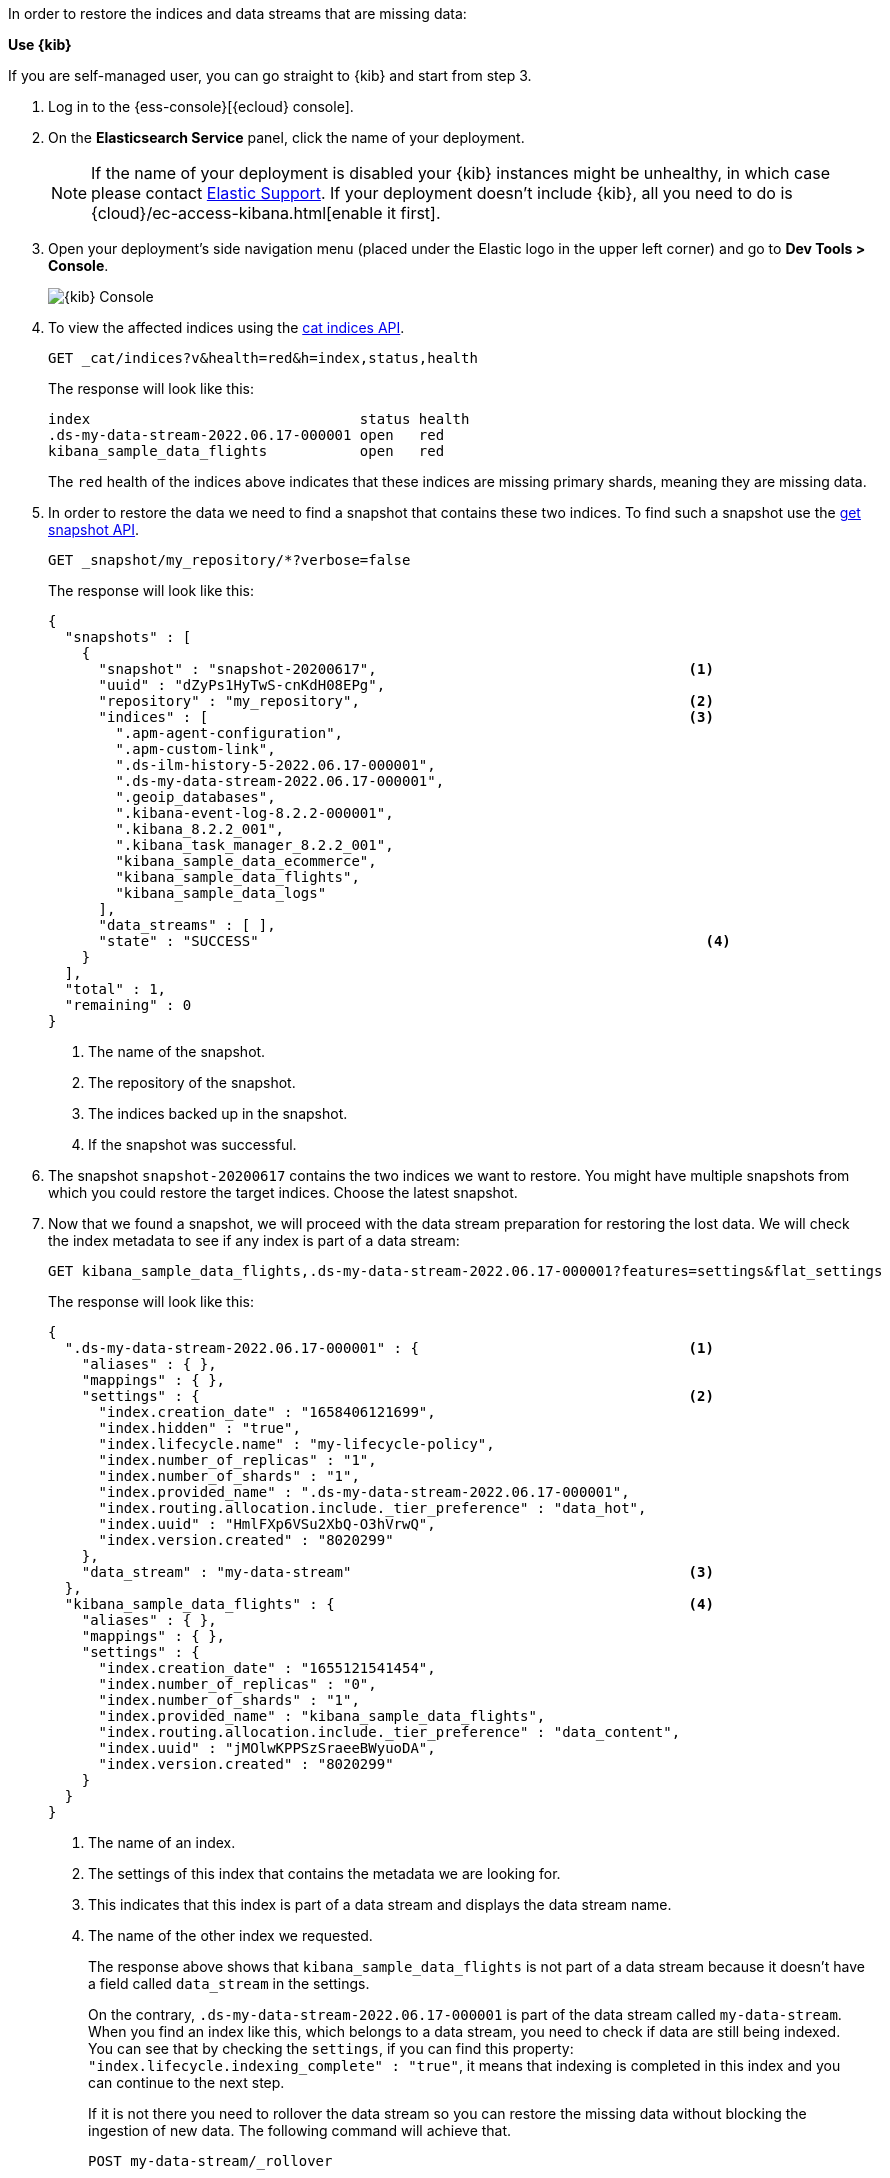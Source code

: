 // tag::cloud[]
In order to restore the indices and data streams that are missing data:

**Use {kib}**

If you are self-managed user, you can go straight to {kib} and start from step 3.

//tag::kibana-api-ex[]
. Log in to the {ess-console}[{ecloud} console].
+

. On the **Elasticsearch Service** panel, click the name of your deployment.
+

NOTE: If the name of your deployment is disabled your {kib} instances might be
unhealthy, in which case please contact https://support.elastic.co[Elastic Support].
If your deployment doesn't include {kib}, all you need to do is
{cloud}/ec-access-kibana.html[enable it first].
+
. Open your deployment's side navigation menu (placed under the Elastic logo in the upper left corner)
and go to **Dev Tools > Console**.
+
[role="screenshot"]
image::images/kibana-console.png[{kib} Console,align="center"]

. To view the affected indices using the <<cat-indices,cat indices API>>.
+
[source,console]
----
GET _cat/indices?v&health=red&h=index,status,health
----
+
The response will look like this:
+
[source,console-result]
----
index                                status health
.ds-my-data-stream-2022.06.17-000001 open   red
kibana_sample_data_flights           open   red
----
// TEST[skip:illustration purposes only]
+
The `red` health of the indices above indicates that these indices are missing primary shards,
meaning they are missing data.
+
. In order to restore the data we need to find a snapshot that contains these two indices. To find
such a snapshot use the
<<get-snapshot-api,get snapshot API>>.
+
[source,console]
----
GET _snapshot/my_repository/*?verbose=false
----
// TEST[skip:illustration purposes only]
+
The response will look like this:
+
[source,console-result]
----
{
  "snapshots" : [
    {
      "snapshot" : "snapshot-20200617",                                     <1>
      "uuid" : "dZyPs1HyTwS-cnKdH08EPg",
      "repository" : "my_repository",                                       <2>
      "indices" : [                                                         <3>
        ".apm-agent-configuration",
        ".apm-custom-link",
        ".ds-ilm-history-5-2022.06.17-000001",
        ".ds-my-data-stream-2022.06.17-000001",
        ".geoip_databases",
        ".kibana-event-log-8.2.2-000001",
        ".kibana_8.2.2_001",
        ".kibana_task_manager_8.2.2_001",
        "kibana_sample_data_ecommerce",
        "kibana_sample_data_flights",
        "kibana_sample_data_logs"
      ],
      "data_streams" : [ ],
      "state" : "SUCCESS"                                                     <4>
    }
  ],
  "total" : 1,
  "remaining" : 0
}
----
// TEST[skip:illustration purposes only]
+
<1> The name of the snapshot.
+
<2> The repository of the snapshot.
+
<3> The indices backed up in the snapshot.
+
<4> If the snapshot was successful.

. The snapshot `snapshot-20200617` contains the two indices we want to restore.
You might have multiple snapshots from which you could restore the target indices. Choose the latest snapshot.
+
. Now that we found a snapshot, we will proceed with the data stream preparation for restoring the lost data. We will
check the index metadata to see if any index is part of a data stream:
+
[source,console]
----
GET kibana_sample_data_flights,.ds-my-data-stream-2022.06.17-000001?features=settings&flat_settings
----
// TEST[skip:illustration purposes only]
+
The response will look like this:
+
[source,console-result]
----
{
  ".ds-my-data-stream-2022.06.17-000001" : {                                <1>
    "aliases" : { },
    "mappings" : { },
    "settings" : {                                                          <2>
      "index.creation_date" : "1658406121699",
      "index.hidden" : "true",
      "index.lifecycle.name" : "my-lifecycle-policy",
      "index.number_of_replicas" : "1",
      "index.number_of_shards" : "1",
      "index.provided_name" : ".ds-my-data-stream-2022.06.17-000001",
      "index.routing.allocation.include._tier_preference" : "data_hot",
      "index.uuid" : "HmlFXp6VSu2XbQ-O3hVrwQ",
      "index.version.created" : "8020299"
    },
    "data_stream" : "my-data-stream"                                        <3>
  },
  "kibana_sample_data_flights" : {                                          <4>
    "aliases" : { },
    "mappings" : { },
    "settings" : {
      "index.creation_date" : "1655121541454",
      "index.number_of_replicas" : "0",
      "index.number_of_shards" : "1",
      "index.provided_name" : "kibana_sample_data_flights",
      "index.routing.allocation.include._tier_preference" : "data_content",
      "index.uuid" : "jMOlwKPPSzSraeeBWyuoDA",
      "index.version.created" : "8020299"
    }
  }
}
----
// TEST[skip:illustration purposes only]
+
<1> The name of an index.
+
<2> The settings of this index that contains the metadata we are looking for.
+
<3> This indicates that this index is part of a data stream and displays the data stream name.
+
<4> The name of the other index we requested.
+
The response above shows that `kibana_sample_data_flights` is not part of a data stream because it doesn't have a
field called `data_stream` in the settings.
+
On the contrary, `.ds-my-data-stream-2022.06.17-000001` is part of the data stream called `my-data-stream`. When you
find an index like this, which belongs to a data stream, you need to check if data are still being indexed.
You can see that by checking the `settings`, if you can find this property: `"index.lifecycle.indexing_complete" : "true"`,
it means that indexing is completed in this index and you can continue to the next step.
+
If it is not there you need to rollover the data stream so you can restore the missing data without blocking
the ingestion of new data. The following command will achieve that.
+
[source,console]
----
POST my-data-stream/_rollover
----
// TEST[skip:illustration purposes only]

. Now that the data stream preparation is done, we will close the target indices by using the
<<indices-close, close indices API>>.
+
[source,console]
----
POST kibana_sample_data_flights,.ds-my-data-stream-2022.06.17-000001/_close
----
// TEST[skip:illustration purposes only]
+
You can confirm that they are closed with
the <<cat-indices, cat indices API>>.
+
[source,console]
----
GET _cat/indices?v&health=red&h=index,status,health
----
// TEST[skip:illustration purposes only]
+
The response will look like this:
+
[source,console-result]
----
index                                status health
.ds-my-data-stream-2022.06.17-000001 close   red
kibana_sample_data_flights           close   red
----
+
. The indices are closed, now we can restore them from snapshots without causing
any complications using the <<restore-snapshot-api, restore snapshot API>>:
+
[source,console]
----
POST _snapshot/my_repository/snapshot-20200617/_restore
{
  "indices": "kibana_sample_data_flights,.ds-my-data-stream-2022.06.17-000001", <1>
  "include_aliases": true                                                       <2>
}
----
// TEST[skip:illustration purposes only]
+
<1> The indices to restore.
+
<2> We also want to restore the aliases.

. Finally we can verify that the indices health is now `green` via the <<cat-indices,cat indices API>>.
+
[source,console]
----
GET _cat/indices?v&index=.ds-my-data-stream-2022.06.17-000001,kibana_sample_data_flightsh=index,status,health
----
// TEST[skip:illustration purposes only]
+
The response will look like this:
+
[source,console-result]
----
index                                status health
.ds-my-data-stream-2022.06.17-000001 open   green
kibana_sample_data_flights           open   green
----
// TEST[skip:illustration purposes only]
+
As we can see above the indices are `green` and open. The issue is resolved.

For more guidance on creating and restoring snapshots see
<<snapshot-restore, this guide>>.


//end::kibana-api-ex[]
// end::cloud[]

// tag::self-managed[]
In order to restore the indices that are missing shards:

. View the affected indices using the <<cat-indices,cat indices API>>.
+
[source,console]
----
GET _cat/indices?v&health=red&h=index,status,health
----
+
The response will look like this:
+
[source,console-result]
----
index                                status health
.ds-my-data-stream-2022.06.17-000001 open   red
kibana_sample_data_flights           open   red
----
// TEST[skip:illustration purposes only]
+
The `red` health of the indices above indicates that these indices are missing primary shards,
meaning they are missing data.
+
. In order to restore the data we need to find a snapshot that contains these two indices. To find
such a snapshot use the
<<get-snapshot-api,get snapshot API>>.
+
[source,console]
----
GET _snapshot/my_repository/*?verbose=false
----
// TEST[skip:illustration purposes only]
+
The response will look like this:
+
[source,console-result]
----
{
  "snapshots" : [
    {
      "snapshot" : "snapshot-20200617",                                     <1>
      "uuid" : "dZyPs1HyTwS-cnKdH08EPg",
      "repository" : "my_repository",                                       <2>
      "indices" : [                                                         <3>
        ".apm-agent-configuration",
        ".apm-custom-link",
        ".ds-ilm-history-5-2022.06.17-000001",
        ".ds-my-data-stream-2022.06.17-000001",
        ".geoip_databases",
        ".kibana-event-log-8.2.2-000001",
        ".kibana_8.2.2_001",
        ".kibana_task_manager_8.2.2_001",
        "kibana_sample_data_ecommerce",
        "kibana_sample_data_flights",
        "kibana_sample_data_logs"
      ],
      "data_streams" : [ ],
      "state" : "SUCCESS"                                                     <4>
    }
  ],
  "total" : 1,
  "remaining" : 0
}
----
// TEST[skip:illustration purposes only]
+
<1> The name of the snapshot.
+
<2> The repository of the snapshot.
+
<3> The indices backed up in the snapshot.
+
<4> If the snapshot was successful.

. The snapshot `snapshot-20200617` contains the two indices we want to restore.
You might have multiple snapshots from which you could restore the target indices. Choose the latest snapshot.
+
. Now that we found a snapshot, we will proceed with the data stream preparation for restoring the lost data. We will
check the index metadata to see if any index is part of a data stream:
+
[source,console]
----
GET kibana_sample_data_flights,.ds-my-data-stream-2022.06.17-000001?features=settings&flat_settings
----
// TEST[skip:illustration purposes only]
+
The response will look like this:
+
[source,console-result]
----
{
  ".ds-my-data-stream-2022.06.17-000001" : {                                <1>
    "aliases" : { },
    "mappings" : { },
    "settings" : {                                                          <2>
      "index.creation_date" : "1658406121699",
      "index.hidden" : "true",
      "index.lifecycle.name" : "my-lifecycle-policy",
      "index.number_of_replicas" : "1",
      "index.number_of_shards" : "1",
      "index.provided_name" : ".ds-my-data-stream-2022.06.17-000001",
      "index.routing.allocation.include._tier_preference" : "data_hot",
      "index.uuid" : "HmlFXp6VSu2XbQ-O3hVrwQ",
      "index.version.created" : "8020299"
    },
    "data_stream" : "my-data-stream"                                        <3>
  },
  "kibana_sample_data_flights" : {                                          <4>
    "aliases" : { },
    "mappings" : { },
    "settings" : {
      "index.creation_date" : "1655121541454",
      "index.number_of_replicas" : "0",
      "index.number_of_shards" : "1",
      "index.provided_name" : "kibana_sample_data_flights",
      "index.routing.allocation.include._tier_preference" : "data_content",
      "index.uuid" : "jMOlwKPPSzSraeeBWyuoDA",
      "index.version.created" : "8020299"
    }
  }
}
----
// TEST[skip:illustration purposes only]
+
<1> The name of an index.
+
<2> The settings of this index that contains the metadata we are looking for.
+
<3> This indicates that this index is part of a data stream and displays the data stream name.
+
<4> The name of the other index we requested.
+
The response above shows that `kibana_sample_data_flights` is not part of a data stream because it doesn't have a
field called `data_stream` in the settings.
+
On the contrary, `.ds-my-data-stream-2022.06.17-000001` is part of the data stream called `my-data-stream`. When you
find an index like this, which belongs to a data stream, you need to check if data are still being indexed.
You can see that by checking the `settings`, if you can find this property: `"index.lifecycle.indexing_complete" : "true"`,
it means that indexing is completed in this index and you can continue to the next step.
+
If it is not there you need to rollover the data stream so you can restore the missing data without blocking
the ingestion of new data. The following command will achieve that.
+
[source,console]
----
POST my-data-stream/_rollover
----
// TEST[skip:illustration purposes only]

. Now that the data stream preparation is done, we will close the target indices by using the
<<indices-close, close indices API>>.
+
[source,console]
----
POST kibana_sample_data_flights,.ds-my-data-stream-2022.06.17-000001/_close
----
// TEST[skip:illustration purposes only]
+
You can confirm that they are closed with
the <<cat-indices, cat indices API>>.
+
[source,console]
----
GET _cat/indices?v&health=red&h=index,status,health
----
// TEST[skip:illustration purposes only]
+
The response will look like this:
+
[source,console-result]
----
index                                status health
.ds-my-data-stream-2022.06.17-000001 close   red
kibana_sample_data_flights           close   red
----
+
. The indices are closed, now we can restore them from snapshots without causing
any complications using the <<restore-snapshot-api, restore snapshot API>>:
+
[source,console]
----
POST _snapshot/my_repository/snapshot-20200617/_restore
{
  "indices": "kibana_sample_data_flights,.ds-my-data-stream-2022.06.17-000001", <1>
  "include_aliases": true                                                       <2>
}
----
// TEST[skip:illustration purposes only]
+
<1> The indices to restore.
+
<2> We also want to restore the aliases.

. Finally we can verify that the indices health is now `green` via the <<cat-indices,cat indices API>>.
+
[source,console]
----
GET _cat/indices?v&index=.ds-my-data-stream-2022.06.17-000001,kibana_sample_data_flightsh=index,status,health
----
// TEST[skip:illustration purposes only]
+
The response will look like this:
+
[source,console-result]
----
index                                status health
.ds-my-data-stream-2022.06.17-000001 open   green
kibana_sample_data_flights           open   green
----
// TEST[skip:illustration purposes only]
+
As we can see above the indices are `green` and open. The issue is resolved.

For more guidance on creating and restoring snapshots see
<<snapshot-restore, this guide>>.
// end::self-managed[]
